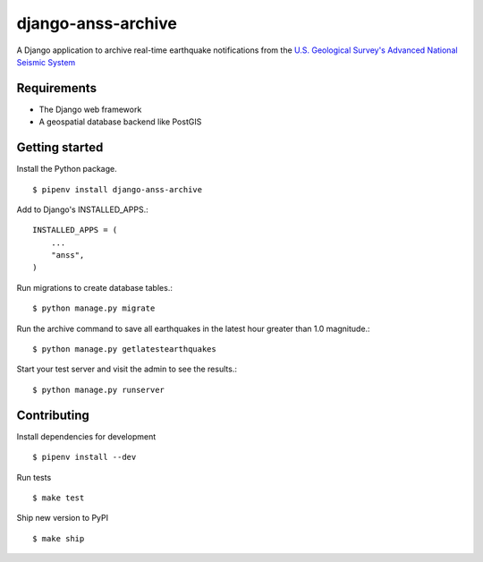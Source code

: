 django-anss-archive
===================

A Django application to archive real-time earthquake notifications from the `U.S. Geological Survey's Advanced National Seismic System <https://earthquake.usgs.gov/earthquakes/feed/>`_


Requirements
------------

* The Django web framework
* A geospatial database backend like PostGIS


Getting started
---------------

Install the Python package.

::

    $ pipenv install django-anss-archive

Add to Django's INSTALLED_APPS.::

    INSTALLED_APPS = (
        ...
        "anss",
    )

Run migrations to create database tables.::

    $ python manage.py migrate

Run the archive command to save all earthquakes in the latest hour greater than 1.0 magnitude.::

    $ python manage.py getlatestearthquakes

Start your test server and visit the admin to see the results.::

    $ python manage.py runserver


Contributing
------------

Install dependencies for development ::

    $ pipenv install --dev

Run tests ::

    $ make test

Ship new version to PyPI ::

    $ make ship
